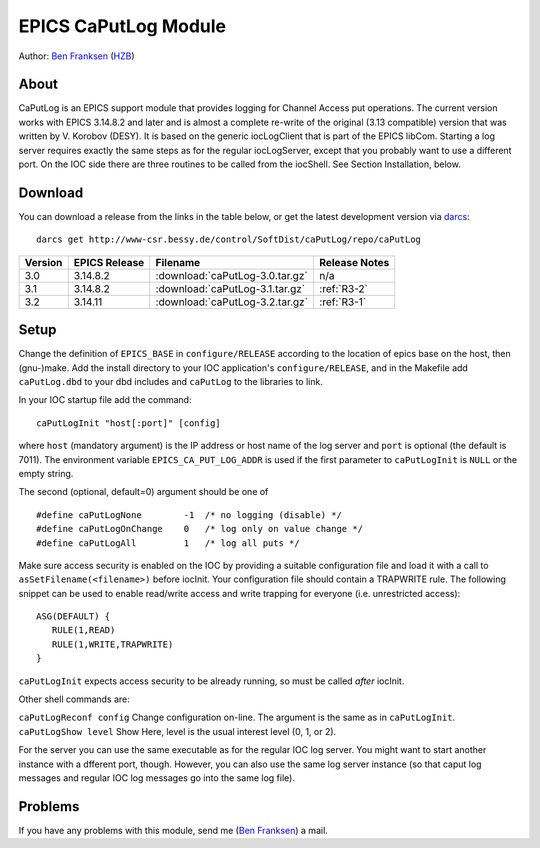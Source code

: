 EPICS CaPutLog Module
=====================

Author: `Ben Franksen`_ (`HZB`_)

About
-----

CaPutLog is an EPICS support module that provides logging for Channel Access
put operations. The current version works with EPICS 3.14.8.2 and later and
is almost a complete re-write of the original (3.13 compatible) version that
was written by V. Korobov (DESY). It is based on the generic iocLogClient
that is part of the EPICS libCom. Starting a log server requires exactly the
same steps as for the regular iocLogServer, except that you probably want to
use a different port. On the IOC side there are three routines to be called
from the iocShell. See Section Installation, below.


Download
--------

You can download a release from the links in the table below, or get the
latest development version via `darcs`_::

   darcs get http://www-csr.bessy.de/control/SoftDist/caPutLog/repo/caPutLog

+---------+---------------+---------------------------------+---------------+
| Version | EPICS Release | Filename                        | Release Notes |
+=========+===============+=================================+===============+
|   3.0   |   3.14.8.2    | :download:`caPutLog-3.0.tar.gz` | n/a           |
+---------+---------------+---------------------------------+---------------+
|   3.1   |   3.14.8.2    | :download:`caPutLog-3.1.tar.gz` | :ref:`R3-2`   |
+---------+---------------+---------------------------------+---------------+
|   3.2   |   3.14.11     | :download:`caPutLog-3.2.tar.gz` | :ref:`R3-1`   |
+---------+---------------+---------------------------------+---------------+

Setup
-----

Change the definition of ``EPICS_BASE`` in ``configure/RELEASE`` according to
the location of epics base on the host, then (gnu-)make. Add the install
directory to your IOC application's ``configure/RELEASE``, and in the
Makefile add ``caPutLog.dbd`` to your dbd includes and ``caPutLog`` to the
libraries to link.

In your IOC startup file add the command::

   caPutLogInit "host[:port]" [config]

where ``host`` (mandatory argument) is the IP address or host name of the log
server and ``port`` is optional (the default is 7011). The environment
variable ``EPICS_CA_PUT_LOG_ADDR`` is used if the first parameter to
``caPutLogInit`` is ``NULL`` or the empty string.

The second (optional, default=0) argument should be one of ::

   #define caPutLogNone        -1  /* no logging (disable) */
   #define caPutLogOnChange    0   /* log only on value change */
   #define caPutLogAll         1   /* log all puts */

Make sure access security is enabled on the IOC by providing a
suitable configuration file and load it with a call to
``asSetFilename(<filename>)`` before iocInit. Your configuration file
should contain a TRAPWRITE rule. The following snippet can be used to
enable read/write access and write trapping for everyone (i.e.
unrestricted access)::

   ASG(DEFAULT) {
      RULE(1,READ)
      RULE(1,WRITE,TRAPWRITE)
   }


``caPutLogInit`` expects access security to be already running, so must be
called *after* iocInit.

Other shell commands are:

``caPutLogReconf config`` Change configuration on-line. The argument is the
same as in ``caPutLogInit``. ``caPutLogShow level`` Show Here, level is the
usual interest level (0, 1, or 2).

For the server you can use the same executable as for the regular IOC log
server. You might want to start another instance with a dfferent port,
though. However, you can also use the same log server instance (so that caput
log messages and regular IOC log messages go into the same log file).


Problems
--------

If you have any problems with this module, send me (`Ben Franksen`_) a mail.


.. _Ben Franksen: mailto:benjamin.franksen@bessy.de
.. _darcs: http://www.darcs.net/
.. _caPutLog-3.0.tar.gz: caPutLog-3.0.tar.gz
.. _caPutLog-3.1.tar.gz: caPutLog-3.1.tar.gz
.. _caPutLog-3.2.tar.gz: caPutLog-3.2.tar.gz
.. _HZB: http://www.helmholtz-berlin.de/
.. _EPICS: http://www.aps.anl.goc/epics/
